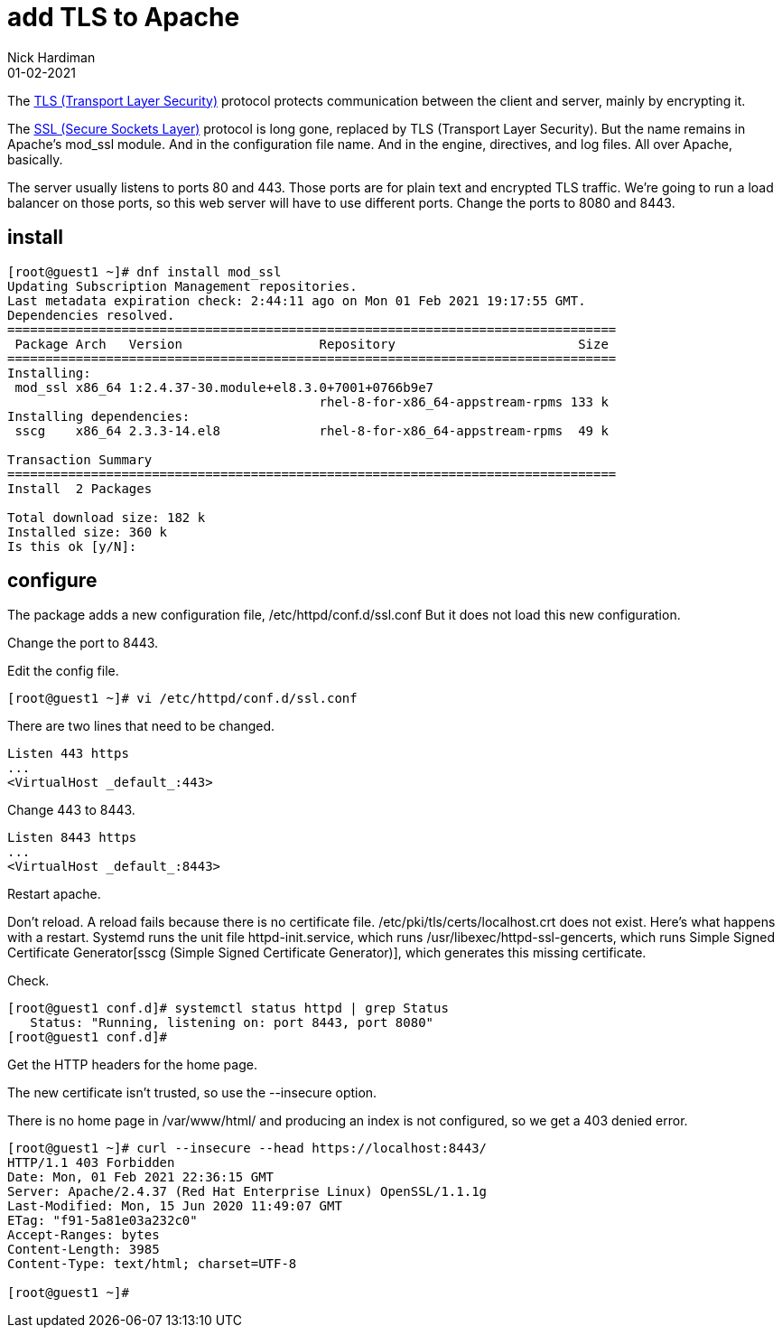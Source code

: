 = add TLS to Apache 
Nick Hardiman 
:source-highlighter: highlight.js
:revdate: 01-02-2021


The https://en.wikipedia.org/wiki/Transport_Layer_Security[TLS (Transport Layer Security)] protocol protects communication between the client and server, mainly by encrypting it. 

The https://en.wikipedia.org/wiki/Transport_Layer_Security[SSL (Secure Sockets Layer)] protocol is long gone, replaced by TLS (Transport Layer Security). 
But the name remains in Apache's mod_ssl module. 
And in the configuration file name. 
And in the engine, directives, and log files. 
All over Apache, basically. 

The server usually listens to ports 80 and 443. Those ports are for plain text and encrypted TLS traffic. 
We're going to run a load balancer on those ports, so this web server will have to use different ports.
Change the ports to 8080 and 8443. 


== install 

[source,shell]
----
[root@guest1 ~]# dnf install mod_ssl
Updating Subscription Management repositories.
Last metadata expiration check: 2:44:11 ago on Mon 01 Feb 2021 19:17:55 GMT.
Dependencies resolved.
================================================================================
 Package Arch   Version                  Repository                        Size
================================================================================
Installing:
 mod_ssl x86_64 1:2.4.37-30.module+el8.3.0+7001+0766b9e7
                                         rhel-8-for-x86_64-appstream-rpms 133 k
Installing dependencies:
 sscg    x86_64 2.3.3-14.el8             rhel-8-for-x86_64-appstream-rpms  49 k

Transaction Summary
================================================================================
Install  2 Packages

Total download size: 182 k
Installed size: 360 k
Is this ok [y/N]: 
----

== configure 

The package adds a new configuration file, /etc/httpd/conf.d/ssl.conf
But it does not load this new configuration.

Change the port to 8443.


Edit the config file. 

[source,shell]
----
[root@guest1 ~]# vi /etc/httpd/conf.d/ssl.conf 
----

There are two lines that need to be changed. 

[source,shell]
----
Listen 443 https
...
<VirtualHost _default_:443>
----

Change 443 to 8443. 

[source,shell]
----
Listen 8443 https
...
<VirtualHost _default_:8443>
----




Restart apache. 

Don't reload. 
A reload fails because there is no certificate file. 
/etc/pki/tls/certs/localhost.crt does not exist. 
Here's what happens with a restart. 
Systemd runs the unit file httpd-init.service, which runs /usr/libexec/httpd-ssl-gencerts, which runs Simple Signed Certificate Generator[sscg (Simple Signed Certificate Generator)], which generates this missing certificate. 

Check. 

[source,shell]
----
[root@guest1 conf.d]# systemctl status httpd | grep Status
   Status: "Running, listening on: port 8443, port 8080"
[root@guest1 conf.d]# 
----

Get the HTTP headers for the home page. 

The new certificate isn't trusted, so use the --insecure option. 

There is no home page in /var/www/html/ and producing an index is not configured, so we get a 403 denied error. 


[source,shell]
----
[root@guest1 ~]# curl --insecure --head https://localhost:8443/
HTTP/1.1 403 Forbidden
Date: Mon, 01 Feb 2021 22:36:15 GMT
Server: Apache/2.4.37 (Red Hat Enterprise Linux) OpenSSL/1.1.1g
Last-Modified: Mon, 15 Jun 2020 11:49:07 GMT
ETag: "f91-5a81e03a232c0"
Accept-Ranges: bytes
Content-Length: 3985
Content-Type: text/html; charset=UTF-8

[root@guest1 ~]# 
----
